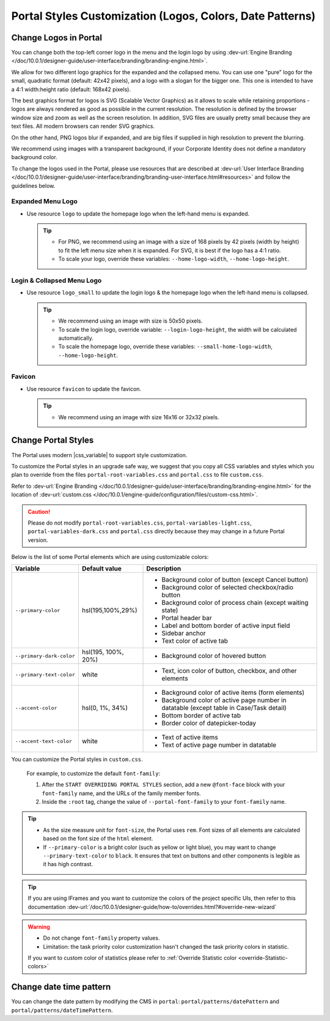 .. _customization-portal-logos-and-colors:

Portal Styles Customization (Logos, Colors, Date Patterns)
==========================================================

.. _customization-portal-logos-and-colors-change-portal-logos:

Change Logos in Portal
----------------------

You can change both the top-left corner logo in the menu and the login logo by
using :dev-url:`Engine Branding </doc/10.0.1/designer-guide/user-interface/branding/branding-engine.html>`.

We allow for two different logo graphics for the expanded and the collapsed
menu. You can use one "pure" logo for the small, quadratic format (default: 42x42 pixels), and a logo
with a slogan for the bigger one. This one is intended to have a 4:1
width:height ratio (default: 168x42 pixels).

The best graphics format for logos is SVG (Scalable Vector Graphics) as it
allows to scale while retaining proportions - logos are always rendered as good
as possible in the current resolution. The resolution is defined by the browser
window size and zoom as well as the screen resolution. In addition, SVG files
are usually pretty small because they are text files. All modern browsers can
render SVG graphics.

On the other hand, PNG logos blur if expanded, and are big files if supplied in
high resolution to prevent the blurring. 

We recommend using images with a transparent background, if your Corporate
Identity does not define a mandatory background color. 

To change the logos used in the Portal, please use resources that are described at 
:dev-url:`User Interface Branding </doc/10.0.1/designer-guide/user-interface/branding/branding-user-interface.html#resources>` and follow the guidelines below.

Expanded Menu Logo
^^^^^^^^^^^^^^^^^^

-  Use resource ``logo`` to update the homepage logo when the left-hand menu is expanded.

   .. tip::
      - For PNG, we recommend using an image with a size of 168 pixels by 42 
        pixels (width by height) to fit the left menu size when it is expanded.
        For SVG, it is best if the logo has a 4:1 ratio.
        
      - To scale your logo, override these variables: ``--home-logo-width``, ``--home-logo-height``.

Login & Collapsed Menu Logo
^^^^^^^^^^^^^^^^^^^^^^^^^^^

-  Use resource ``logo_small`` to update the login logo & the homepage logo when the left-hand menu is collapsed.

   .. tip::
      - We recommend using an image with size is 50x50 pixels.

      - To scale the login logo, override variable: ``--login-logo-height``, the width will be calculated automatically.

      - To scale the homepage logo, override these variables: ``--small-home-logo-width``, ``--home-logo-height``.

Favicon
^^^^^^^

-  Use resource ``favicon`` to update the favicon.

   .. tip::
      - We recommend using an image with size 16x16 or 32x32 pixels.

Change Portal Styles
--------------------

The Portal uses modern |css_variable| to support style customization. 

To customize the Portal styles in an upgrade safe way, we suggest that you copy all CSS variables and styles
which you plan to override from the files ``portal-root-variables.css`` and ``portal.css`` to file ``custom.css``.

Refer to :dev-url:`Engine Branding </doc/10.0.1/designer-guide/user-interface/branding/branding-engine.html>` for the
location of :dev-url:`custom.css </doc/10.0.1/engine-guide/configuration/files/custom-css.html>`.

.. caution:: Please do not modify ``portal-root-variables.css``, ``portal-variables-light.css``, ``portal-variables-dark.css`` and ``portal.css`` directly because they may change in a future Portal version.

..

Below is the list of some Portal elements which are using customizable colors:

.. table::

   +------------------------------+-----------------------------+----------------------------------------------------------------+
   | Variable                     | Default value               | Description                                                    |
   +==============================+=============================+================================================================+
   | ``--primary-color``          | hsl(195,100%,29%)           | - Background color of button (except Cancel button)            |
   |                              |                             | - Background color of selected checkbox/radio button           |
   |                              |                             | - Background color of process chain (except waiting state)     |
   |                              |                             | - Portal header bar                                            |
   |                              |                             | - Label and bottom border of active input field                |
   |                              |                             | - Sidebar anchor                                               |
   |                              |                             | - Text color of active tab                                     |
   +------------------------------+-----------------------------+----------------------------------------------------------------+
   | ``--primary-dark-color``     | hsl(195, 100%, 20%)         | - Background color of hovered button                           |
   +------------------------------+-----------------------------+----------------------------------------------------------------+
   | ``--primary-text-color``     | white                       | - Text, icon color of button, checkbox, and other elements     |
   +------------------------------+-----------------------------+----------------------------------------------------------------+
   | ``--accent-color``           | hsl(0, 1%, 34%)             | - Background color of active items (form elements)             |
   |                              |                             | - Background color of active page number in datatable          |
   |                              |                             |   (except table in Case/Task detail)                           |
   |                              |                             | - Bottom border of active tab                                  |
   |                              |                             | - Border color of datepicker-today                             |
   +------------------------------+-----------------------------+----------------------------------------------------------------+
   | ``--accent-text-color``      | white                       | - Text of active items                                         |
   |                              |                             | - Text of active page number in datatable                      |
   +------------------------------+-----------------------------+----------------------------------------------------------------+

You can customize the Portal styles in ``custom.css``.

  For example, to customize the default ``font-family``:

  #. After the ``START OVERRIDING PORTAL STYLES`` section, add a new
     ``@font-face`` block with your ``font-family`` name, and the URLs of the
     family member fonts.

  #. Inside the ``:root`` tag, change the value of ``--portal-font-family`` to your ``font-family`` name.

.. tip::
   - As the size measure unit for ``font-size``, the Portal uses ``rem``. 
     Font sizes of all elements are calculated based on the font size of the ``html`` element.

   - If ``--primary-color`` is a bright color (such as yellow or light blue), you may want to change ``--primary-text-color`` to ``black``. 
     It ensures that text on buttons and other components is legible as it has high contrast.

.. tip::
   If you are using IFrames and you want to customize the colors of the project specific UIs, then refer to this documentation 
   :dev-url:`/doc/10.0.1/designer-guide/how-to/overrides.html?#override-new-wizard`

.. warning::
   - Do not change ``font-family`` property values.

   - Limitation: the task priority color customization hasn't changed the task priority colors in statistic.

   If you want to custom color of statistics please refer to :ref:`Override Statistic color <override-Statistic-colors>`

.. _customization-portal-logos-and-colors-changedatepatterns:

Change date time pattern
------------------------

You can change the date pattern by modifying the CMS in ``portal``:
``portal/patterns/datePattern`` and
``portal/patterns/dateTimePattern``.

.. |css_variable| raw:: html

   <a href="https://developer.mozilla.org/en-US/docs/Web/CSS/Using_CSS_custom_properties" target="_blank">CSS Variable</a>